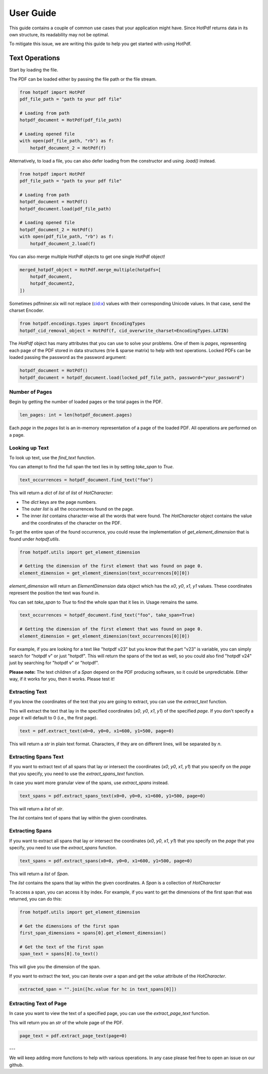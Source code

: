 ==================
User Guide
==================

This guide contains a couple of common use cases that your application might have. Since HotPdf returns data in its own structure, its readability may not be optimal.

To mitigate this issue, we are writing this guide to help you get started with using HotPdf.

Text Operations
------------------------------------------

Start by loading the file.

The PDF can be loaded either by passing the file path or the file stream.

.. code-block:: python

    from hotpdf import HotPdf
    pdf_file_path = "path to your pdf file"

    # Loading from path
    hotpdf_document = HotPdf(pdf_file_path)

    # Loading opened file
    with open(pdf_file_path, "rb") as f:
        hotpdf_document_2 = HotPdf(f)

Alternatively, to load a file, you can also defer loading from the constructor and using `.load()` instead.

.. code-block:: python

    from hotpdf import HotPdf
    pdf_file_path = "path to your pdf file"

    # Loading from path
    hotpdf_document = HotPdf()
    hotpdf_document.load(pdf_file_path)

    # Loading opened file
    hotpdf_document_2 = HotPdf()
    with open(pdf_file_path, "rb") as f:
        hotpdf_document_2.load(f)

You can also merge multiple HotPdf objects to get one single HotPdf object!

.. code-block:: python

    merged_hotpdf_object = HotPdf.merge_multiple(hotpdfs=[
        hotpdf_document,
        hotpdf_document2,
    ])


Sometimes pdfminer.six will not replace (cid:x) values with their corresponding Unicode values.
In that case, send the charset Encoder.

.. code-block:: python

   from hotpdf.encodings.types import EncodingTypes
   hotpdf_cid_removal_object = HotPdf(f, cid_overwrite_charset=EncodingTypes.LATIN)


The `HotPdf` object has many attributes that you can use to solve your problems. One of them is `pages`, representing each page of the PDF stored in data structures (trie & sparse matrix) to help with text operations.
Locked PDFs can be loaded passing the password as the password argument:

.. code-block:: python

    hotpdf_document = HotPdf()
    hotpdf_document = hotpdf_document.load(locked_pdf_file_path, password="your_password")

Number of Pages
~~~~~~~~~~~~~~~~~~

Begin by getting the number of loaded pages or the total pages in the PDF.

.. code-block:: python

    len_pages: int = len(hotpdf_document.pages)

Each `page` in the `pages` list is an in-memory representation of a page of the loaded PDF. All operations are performed on a page.

Looking up Text
~~~~~~~~~~~~~~~~~~

To look up text, use the `find_text` function.

You can attempt to find the full span the text lies in by setting `take_span` to `True`.

.. code-block:: python

    text_occurrences = hotpdf_document.find_text("foo")

This will return a `dict` of `list` of `list` of `HotCharacter`:

- The `dict` keys are the page numbers.
- The outer `list` is all the occurrences found on the page.
- The inner `list` contains character-wise all the words that were found.
  The `HotCharacter` object contains the value and the coordinates of the character on the PDF.

To get the entire span of the found occurrence, you could reuse the implementation of `get_element_dimension` that is found under `hotpdf.utils`.

.. code-block:: python

    from hotpdf.utils import get_element_dimension

    # Getting the dimension of the first element that was found on page 0.
    element_dimension = get_element_dimension(text_occurrences[0][0])

`element_dimension` will return an `ElementDimension` data object which has the `x0`, `y0`, `x1`, `y1` values. These coordinates represent the position the text was found in.

You can set `take_span` to `True` to find the whole span that it lies in. Usage remains the same.

.. code-block:: python

    text_occurrences = hotpdf_document.find_text("foo", take_span=True)

    # Getting the dimension of the first element that was found on page 0.
    element_dimension = get_element_dimension(text_occurrences[0][0])

For example, if you are looking for a text like "hotpdf v23" but you know that the part "v23" is variable, you can simply search for "hotpdf v" or just "hotpdf".
This will return the spans of the text as well, so you could also find "hotpdf v24" just by searching for "hotpdf v" or "hotpdf".

**Please note:** The text children of a `Span` depend on the PDF producing software, so it could be unpredictable. Either way, if it works for you, then it works. Please test it!

Extracting Text
~~~~~~~~~~~~~~~~~~

If you know the coordinates of the text that you are going to extract, you can use the `extract_text` function.

This will extract the text that lay in the specified coordinates (`x0`, `y0`, `x1`, `y1`) of the specified `page`.
If you don't specify a `page` it will default to 0 (i.e., the first page).

.. code-block:: python

    text = pdf.extract_text(x0=0, y0=0, x1=600, y1=500, page=0)

This will return a `str` in plain text format. Characters, if they are on different lines, will be separated by `\n`.

Extracting Spans Text
~~~~~~~~~~~~~~~~~~~~~~

If you want to extract text of all spans that lay or intersect the coordinates (`x0`, `y0`, `x1`, `y1`) that you specify on the `page` that you specify, you need to use the `extract_spans_text` function.

In case you want more granular view of the spans, use `extract_spans` instead.

.. code-block:: python

    text_spans = pdf.extract_spans_text(x0=0, y0=0, x1=600, y1=500, page=0)

This will return a `list` of `str`.

The `list` contains text of spans that lay within the given coordinates.

Extracting Spans
~~~~~~~~~~~~~~~~~~

If you want to extract all spans that lay or intersect the coordinates (`x0`, `y0`, `x1`, `y1`) that you specify on the `page` that you specify, you need to use the `extract_spans` function.

.. code-block:: python

    text_spans = pdf.extract_spans(x0=0, y0=0, x1=600, y1=500, page=0)

This will return a `list` of `Span`.

The `list` contains the spans that lay within the given coordinates. A `Span` is a collection of `HotCharacter`

To access a span, you can access it by index. For example, if you want to get the dimensions of the first span that was returned, you can do this:

.. code-block:: python

    from hotpdf.utils import get_element_dimension

    # Get the dimensions of the first span
    first_span_dimensions = spans[0].get_element_dimension()

    # Get the text of the first span
    span_text = spans[0].to_text()

This will give you the dimension of the span.

If you want to extract the text, you can iterate over a span and get the `value` attribute of the `HotCharacter`.

.. code-block:: python

    extracted_span = "".join([hc.value for hc in text_spans[0]])

Extracting Text of Page
~~~~~~~~~~~~~~~~~~~~~~~~~

In case you want to view the text of a specified page, you can use the `extract_page_text` function.

This will return you an `str` of the whole page of the PDF.

.. code-block:: python

    page_text = pdf.extract_page_text(page=0)

---

We will keep adding more functions to help with various operations. In any case please feel free to open an issue on our github.
